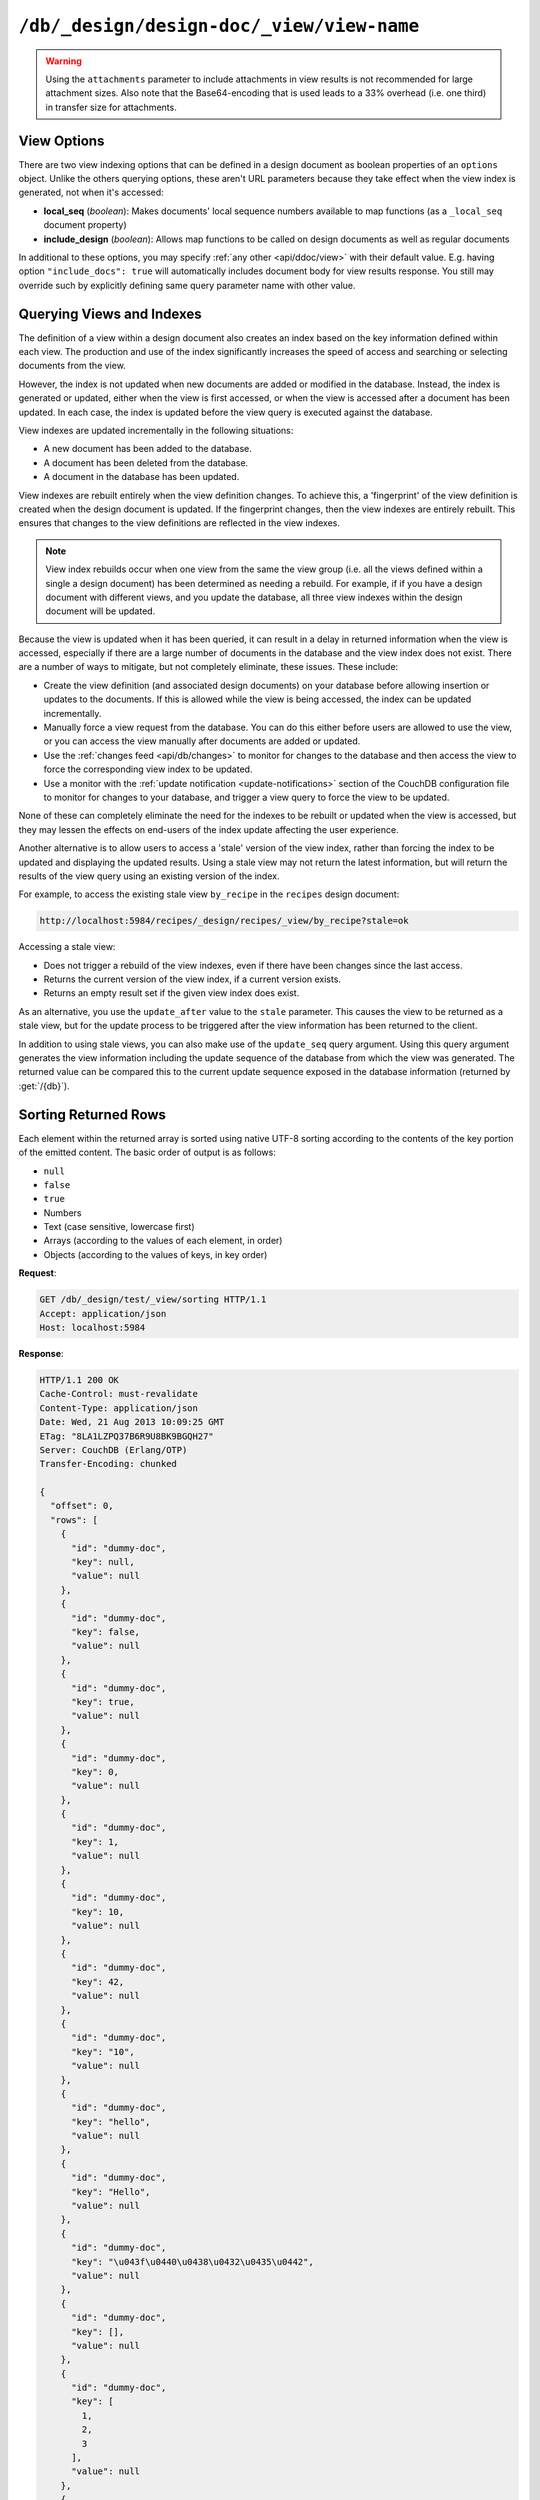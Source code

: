 .. Licensed under the Apache License, Version 2.0 (the "License"); you may not
.. use this file except in compliance with the License. You may obtain a copy of
.. the License at
..
..   http://www.apache.org/licenses/LICENSE-2.0
..
.. Unless required by applicable law or agreed to in writing, software
.. distributed under the License is distributed on an "AS IS" BASIS, WITHOUT
.. WARRANTIES OR CONDITIONS OF ANY KIND, either express or implied. See the
.. License for the specific language governing permissions and limitations under
.. the License.

.. _api/ddoc/view:

``/db/_design/design-doc/_view/view-name``
==========================================

.. http:get:: /{db}/_design/{ddoc}/_view/{view}
   :synopsis: Returns results for the specified stored view

    Executes the specified view function from the specified design document.

    :param db: Database name
    :param ddoc: Design document name
    :param view: View function name

    :<header Accept: - :mimetype:`application/json`
                     - :mimetype:`text/plain`

    :query boolean conflicts: Includes `conflicts` information in response.
        Ignored if `include_docs` isn't ``true``. Default is ``false``
    :query boolean descending: Return the documents in descending by key order.
        Default is ``false``
    :query json endkey: Stop returning records when the specified key is
        reached. *Optional*
    :query json end_key: Alias for `endkey` param
    :query string endkey_docid: Stop returning records when the specified
        document ID is reached. *Optional*
    :query string end_key_doc_id: Alias for `endkey_docid` param
    :query boolean group: Group the results using the reduce function to a group
        or single row. Default is ``false``
    :query number group_level: Specify the group level to be used. *Optional*
    :query boolean include_docs: Include the associated document with each row.
        Default is ``false``.
    :query boolean attachments: Include the Base64-encoded content of
        :ref:`attachments <api/doc/attachments>` in the documents that are included
        if `include_docs` is ``true``. Ignored if `include_docs` isn't ``true``.
        Default is ``false``.
    :query boolean att_encoding_info: Include encoding information in attachment
        stubs if `include_docs` is ``true`` and the particular attachment is
        compressed. Ignored if `include_docs` isn't ``true``. Default is ``false``.
    :query boolean inclusive_end: Specifies whether the specified end key should
        be included in the result. Default is ``true``
    :query json key: Return only documents that match the specified key.
        *Optional*
    :query number limit: Limit the number of the returned documents to the
        specified number. *Optional*
    :query boolean reduce: Use the reduction function. Default is ``true``
    :query number skip: Skip this number of records before starting to return
        the results. Default is ``0``
    :query string stale: Allow the results from a stale view to be used.
        Supported values: ``ok`` and ``update_after``. *Optional*
    :query json startkey: Return records starting with the specified key.
        *Optional*
    :query json start_key: Alias for `startkey` param
    :query string startkey_docid: Return records starting with the specified
        document ID. *Optional*
    :query string start_key_doc_id: Alias for `startkey_docid` param
    :query boolean update_seq: Response includes an ``update_seq`` value
        indicating which sequence id of the database the view reflects.
        Default is ``false``

    :>header Content-Type: - :mimetype:`application/json`
                           - :mimetype:`text/plain; charset=utf-8`
    :>header ETag: Response signature
    :>header Transfer-Encoding: ``chunked``

    :>json number offset: Offset where the document list started
    :>json array rows: Array of view row objects. By default the information
        returned contains only the document ID and revision
    :>json number total_rows: Number of documents in the database/view
    :>json number update_seq: Current update sequence for the database

    :code 200: Request completed successfully
    :code 400: Invalid request
    :code 401: Read permission required
    :code 404: Specified database, design document or view is missed
    :code 500: View function execution error

    **Request**:

    .. code-block:: http

        GET /recipes/_design/ingredients/_view/by_name HTTP/1.1
        Accept: application/json
        Host: localhost:5984

    **Response**:

    .. code-block:: http

        HTTP/1.1 200 OK
        Cache-Control: must-revalidate
        Content-Type: application/json
        Date: Wed, 21 Aug 2013 09:12:06 GMT
        ETag: "2FOLSBSW4O6WB798XU4AQYA9B"
        Server: CouchDB (Erlang/OTP)
        Transfer-Encoding: chunked

        {
          "offset": 0,
          "rows": [
            {
              "id": "SpaghettiWithMeatballs",
              "key": "meatballs",
              "value": 1
            },
            {
              "id": "SpaghettiWithMeatballs",
              "key": "spaghetti",
              "value": 1
            },
            {
              "id": "SpaghettiWithMeatballs",
              "key": "tomato sauce",
              "value": 1
            }
          ],
          "total_rows": 3
        }

.. versionchanged:: 1.6.0 added ``attachments`` and ``att_encoding_info``
    parameters

.. warning::
     Using the ``attachments`` parameter to include attachments in view results
     is not recommended for large attachment sizes. Also note that the
     Base64-encoding that is used leads to a 33% overhead (i.e. one third) in
     transfer size for attachments.


.. http:post:: /{db}/_design/{ddoc}/_view/{view}
   :synopsis: Returns certain rows for the specified stored view

    Executes the specified view function from the specified design document.
    Unlike :get:`/{db}/_design/{ddoc}/_view/{view}` for accessing views, the
    :method:`POST` method supports the specification
    of explicit keys to be retrieved from the view results. The remainder of the
    :method:`POST` view functionality is identical to the
    :get:`/{db}/_design/{ddoc}/_view/{view}` API.

    **Request**:

    .. code-block:: http

        POST /recipes/_design/ingredients/_view/by_name HTTP/1.1
        Accept: application/json
        Content-Length: 37
        Host: localhost:5984

        {
          "keys": [
            "meatballs",
            "spaghetti"
          ]
        }

    **Response**:

    .. code-block:: http

        HTTP/1.1 200 OK
        Cache-Control: must-revalidate
        Content-Type: application/json
        Date: Wed, 21 Aug 2013 09:14:13 GMT
        ETag: "6R5NM8E872JIJF796VF7WI3FZ"
        Server: CouchDB (Erlang/OTP)
        Transfer-Encoding: chunked

        {
          "offset": 0,
          "rows": [
            {
              "id": "SpaghettiWithMeatballs",
              "key": "meatballs",
              "value": 1
            },
            {
              "id": "SpaghettiWithMeatballs",
              "key": "spaghetti",
              "value": 1
            }
          ],
          "total_rows": 3
        }


.. _api/ddoc/view/options:

View Options
------------

There are two view indexing options that can be defined in a design document
as boolean properties of an ``options`` object. Unlike the others querying
options, these aren't URL parameters because they take effect when the view
index is generated, not when it's accessed:

- **local_seq** (*boolean*): Makes documents' local sequence numbers available
  to map functions (as a ``_local_seq`` document property)
- **include_design** (*boolean*): Allows map functions to be called on design
  documents as well as regular documents

In additional to these options, you may specify :ref:`any other <api/ddoc/view>`
with their default value. E.g. having option ``"include_docs": true`` will
automatically includes document body for view results response. You still may
override such by explicitly defining same query parameter name with other value.

.. _api/ddoc/view/indexing:

Querying Views and Indexes
--------------------------

The definition of a view within a design document also creates an index
based on the key information defined within each view. The production
and use of the index significantly increases the speed of access and
searching or selecting documents from the view.

However, the index is not updated when new documents are added or
modified in the database. Instead, the index is generated or updated,
either when the view is first accessed, or when the view is accessed
after a document has been updated. In each case, the index is updated
before the view query is executed against the database.

View indexes are updated incrementally in the following situations:

-  A new document has been added to the database.
-  A document has been deleted from the database.
-  A document in the database has been updated.

View indexes are rebuilt entirely when the view definition changes. To
achieve this, a 'fingerprint' of the view definition is created when the
design document is updated. If the fingerprint changes, then the view
indexes are entirely rebuilt. This ensures that changes to the view
definitions are reflected in the view indexes.

.. note::
    View index rebuilds occur when one view from the same the view group
    (i.e. all the views defined within a single a design document) has
    been determined as needing a rebuild. For example, if if you have a
    design document with different views, and you update the database,
    all three view indexes within the design document will be updated.

Because the view is updated when it has been queried, it can result in a
delay in returned information when the view is accessed, especially if
there are a large number of documents in the database and the view index
does not exist. There are a number of ways to mitigate, but not
completely eliminate, these issues. These include:

-  Create the view definition (and associated design documents) on your
   database before allowing insertion or updates to the documents. If
   this is allowed while the view is being accessed, the index can be
   updated incrementally.

-  Manually force a view request from the database. You can do this
   either before users are allowed to use the view, or you can access
   the view manually after documents are added or updated.

-  Use the :ref:`changes feed <api/db/changes>` to monitor for changes to the
   database and then access the view to force the corresponding view
   index to be updated.

-  Use a monitor with the :ref:`update notification <update-notifications>`
   section of the CouchDB configuration file to monitor for changes to your
   database, and trigger a view query to force the view to be updated.

None of these can completely eliminate the need for the indexes to be
rebuilt or updated when the view is accessed, but they may lessen the
effects on end-users of the index update affecting the user experience.

Another alternative is to allow users to access a 'stale' version of the
view index, rather than forcing the index to be updated and displaying
the updated results. Using a stale view may not return the latest
information, but will return the results of the view query using an
existing version of the index.

For example, to access the existing stale view ``by_recipe`` in the
``recipes`` design document:

.. code-block:: text

    http://localhost:5984/recipes/_design/recipes/_view/by_recipe?stale=ok

Accessing a stale view:

-  Does not trigger a rebuild of the view indexes, even if there have
   been changes since the last access.

-  Returns the current version of the view index, if a current version
   exists.

-  Returns an empty result set if the given view index does exist.

As an alternative, you use the ``update_after`` value to the ``stale``
parameter. This causes the view to be returned as a stale view, but for
the update process to be triggered after the view information has been
returned to the client.

In addition to using stale views, you can also make use of the
``update_seq`` query argument. Using this query argument generates the
view information including the update sequence of the database from
which the view was generated. The returned value can be compared this to
the current update sequence exposed in the database information
(returned by :get:`/{db}`).


.. _api/ddoc/view/sorting:

Sorting Returned Rows
---------------------

Each element within the returned array is sorted using native UTF-8
sorting according to the contents of the key portion of the emitted
content. The basic order of output is as follows:

-  ``null``
-  ``false``
-  ``true``
-  Numbers
-  Text (case sensitive, lowercase first)
-  Arrays (according to the values of each element, in order)
-  Objects (according to the values of keys, in key order)

**Request**:

.. code-block:: http

    GET /db/_design/test/_view/sorting HTTP/1.1
    Accept: application/json
    Host: localhost:5984


**Response**:

.. code-block:: http

    HTTP/1.1 200 OK
    Cache-Control: must-revalidate
    Content-Type: application/json
    Date: Wed, 21 Aug 2013 10:09:25 GMT
    ETag: "8LA1LZPQ37B6R9U8BK9BGQH27"
    Server: CouchDB (Erlang/OTP)
    Transfer-Encoding: chunked

    {
      "offset": 0,
      "rows": [
        {
          "id": "dummy-doc",
          "key": null,
          "value": null
        },
        {
          "id": "dummy-doc",
          "key": false,
          "value": null
        },
        {
          "id": "dummy-doc",
          "key": true,
          "value": null
        },
        {
          "id": "dummy-doc",
          "key": 0,
          "value": null
        },
        {
          "id": "dummy-doc",
          "key": 1,
          "value": null
        },
        {
          "id": "dummy-doc",
          "key": 10,
          "value": null
        },
        {
          "id": "dummy-doc",
          "key": 42,
          "value": null
        },
        {
          "id": "dummy-doc",
          "key": "10",
          "value": null
        },
        {
          "id": "dummy-doc",
          "key": "hello",
          "value": null
        },
        {
          "id": "dummy-doc",
          "key": "Hello",
          "value": null
        },
        {
          "id": "dummy-doc",
          "key": "\u043f\u0440\u0438\u0432\u0435\u0442",
          "value": null
        },
        {
          "id": "dummy-doc",
          "key": [],
          "value": null
        },
        {
          "id": "dummy-doc",
          "key": [
            1,
            2,
            3
          ],
          "value": null
        },
        {
          "id": "dummy-doc",
          "key": [
            2,
            3
          ],
          "value": null
        },
        {
          "id": "dummy-doc",
          "key": [
            3
          ],
          "value": null
        },
        {
          "id": "dummy-doc",
          "key": {},
          "value": null
        },
        {
          "id": "dummy-doc",
          "key": {
            "foo": "bar"
          },
          "value": null
        }
      ],
      "total_rows": 17
    }


You can reverse the order of the returned view information by using the
``descending`` query value set to true:

**Request**:

.. code-block:: http

    GET /db/_design/test/_view/sorting?descending=true HTTP/1.1
    Accept: application/json
    Host: localhost:5984


**Response**:

.. code-block:: http

    HTTP/1.1 200 OK
    Cache-Control: must-revalidate
    Content-Type: application/json
    Date: Wed, 21 Aug 2013 10:09:25 GMT
    ETag: "Z4N468R15JBT98OM0AMNSR8U"
    Server: CouchDB (Erlang/OTP)
    Transfer-Encoding: chunked

    {
      "offset": 0,
      "rows": [
        {
          "id": "dummy-doc",
          "key": {
            "foo": "bar"
          },
          "value": null
        },
        {
          "id": "dummy-doc",
          "key": {},
          "value": null
        },
        {
          "id": "dummy-doc",
          "key": [
            3
          ],
          "value": null
        },
        {
          "id": "dummy-doc",
          "key": [
            2,
            3
          ],
          "value": null
        },
        {
          "id": "dummy-doc",
          "key": [
            1,
            2,
            3
          ],
          "value": null
        },
        {
          "id": "dummy-doc",
          "key": [],
          "value": null
        },
        {
          "id": "dummy-doc",
          "key": "\u043f\u0440\u0438\u0432\u0435\u0442",
          "value": null
        },
        {
          "id": "dummy-doc",
          "key": "Hello",
          "value": null
        },
        {
          "id": "dummy-doc",
          "key": "hello",
          "value": null
        },
        {
          "id": "dummy-doc",
          "key": "10",
          "value": null
        },
        {
          "id": "dummy-doc",
          "key": 42,
          "value": null
        },
        {
          "id": "dummy-doc",
          "key": 10,
          "value": null
        },
        {
          "id": "dummy-doc",
          "key": 1,
          "value": null
        },
        {
          "id": "dummy-doc",
          "key": 0,
          "value": null
        },
        {
          "id": "dummy-doc",
          "key": true,
          "value": null
        },
        {
          "id": "dummy-doc",
          "key": false,
          "value": null
        },
        {
          "id": "dummy-doc",
          "key": null,
          "value": null
        }
      ],
      "total_rows": 17
    }


Sorting order and startkey/endkey
^^^^^^^^^^^^^^^^^^^^^^^^^^^^^^^^^

The sorting direction is applied before the filtering applied using the
``startkey`` and ``endkey`` query arguments. For example the following
query:

.. code-block:: http

    GET http://couchdb:5984/recipes/_design/recipes/_view/by_ingredient?startkey=%22carrots%22&endkey=%22egg%22
    Accept: application/json

will operate correctly when listing all the matching entries between
``carrots`` and ``egg``. If the order of output is reversed with the
``descending`` query argument, the view request will return no entries:

.. code-block:: http

    GET /recipes/_design/recipes/_view/by_ingredient?descending=true&startkey=%22carrots%22&endkey=%22egg%22 HTTP/1.1
    Accept: application/json
    Host: localhost:5984

    {
      "total_rows" : 26453,
      "rows" : [],
      "offset" : 21882
    }

The results will be empty because the entries in the view are reversed
before the key filter is applied, and therefore the ``endkey`` of “egg”
will be seen before the ``startkey`` of “carrots”, resulting in an empty
list.

Instead, you should reverse the values supplied to the ``startkey`` and
``endkey`` parameters to match the descending sorting applied to the
keys. Changing the previous example to:

.. code-block:: http

    GET /recipes/_design/recipes/_view/by_ingredient?descending=true&startkey=%22egg%22&endkey=%22carrots%22 HTTP/1.1
    Accept: application/json
    Host: localhost:5984


.. _api/ddoc/view/sorting/raw:

Raw collation
^^^^^^^^^^^^^

By default CouchDB using `ICU`_ driver for sorting view results. It's possible
use binary collation instead for faster view builds where Unicode collation is
not important.

To use raw collation add ``"collation": "raw"`` key-value pair to the design
documents ``options`` object at the root level. After that, views will be
regenerated and new order applied.

.. seealso::
        :ref:`views/collation`

.. _ICU: http://site.icu-project.org/

.. _api/ddoc/view/limiting:

Using Limits and Skipping Rows
------------------------------

By default requestion views result returns all records for it. That's ok when
they are small, but this may lead to problems when there are billions of them
since the clients might have to read them all and consume all available memory.

But it's possible to reduce output result rows by specifying ``limit`` query
parameter. For example, retrieving the list of recipes using the ``by_title``
view and limited to 5 returns only 5 records, while there are total 2667 records
in view:

**Request**:

.. code-block:: http

    GET /recipes/_design/recipes/_view/by_title?limit=5 HTTP/1.1
    Accept: application/json
    Host: localhost:5984

**Response**:

.. code-block:: http

    HTTP/1.1 200 OK
    Cache-Control: must-revalidate
    Content-Type: application/json
    Date: Wed, 21 Aug 2013 09:14:13 GMT
    ETag: "9Q6Q2GZKPH8D5F8L7PB6DBSS9"
    Server: CouchDB (Erlang/OTP)
    Transfer-Encoding: chunked

    {
      "offset" : 0,
      "rows" : [
        {
         "id" : "3-tiersalmonspinachandavocadoterrine",
         "key" : "3-tier salmon, spinach and avocado terrine",
         "value" : [
            null,
            "3-tier salmon, spinach and avocado terrine"
          ]
        },
        {
         "id" : "Aberffrawcake",
         "key" : "Aberffraw cake",
         "value" : [
            null,
            "Aberffraw cake"
          ]
        },
        {
         "id" : "Adukiandorangecasserole-microwave",
         "key" : "Aduki and orange casserole - microwave",
         "value" : [
            null,
            "Aduki and orange casserole - microwave"
          ]
        },
        {
         "id" : "Aioli-garlicmayonnaise",
         "key" : "Aioli - garlic mayonnaise",
         "value" : [
            null,
            "Aioli - garlic mayonnaise"
          ]
        },
        {
         "id" : "Alabamapeanutchicken",
         "key" : "Alabama peanut chicken",
         "value" : [
            null,
            "Alabama peanut chicken"
          ]
        }
      ],
      "total_rows" : 2667
    }

To omit some records you may use ``skip`` query parameter:

**Request**:

.. code-block:: http

    GET /recipes/_design/recipes/_view/by_title?limit=3&skip=2 HTTP/1.1
    Accept: application/json
    Host: localhost:5984

**Response**:

.. code-block:: http

    HTTP/1.1 200 OK
    Cache-Control: must-revalidate
    Content-Type: application/json
    Date: Wed, 21 Aug 2013 09:14:13 GMT
    ETag: "H3G7YZSNIVRRHO5FXPE16NJHN"
    Server: CouchDB (Erlang/OTP)
    Transfer-Encoding: chunked

    {
      "offset" : 2,
      "rows" : [
        {
          "id" : "Adukiandorangecasserole-microwave",
          "key" : "Aduki and orange casserole - microwave",
          "value" : [
            null,
            "Aduki and orange casserole - microwave"
          ]
        },
        {
          "id" : "Aioli-garlicmayonnaise",
          "key" : "Aioli - garlic mayonnaise",
          "value" : [
            null,
            "Aioli - garlic mayonnaise"
          ]
        },
        {
          "id" : "Alabamapeanutchicken",
          "key" : "Alabama peanut chicken",
          "value" : [
            null,
            "Alabama peanut chicken"
          ]
        }
      ],
      "total_rows" : 2667
    }

.. warning::
    Using ``limit`` and ``skip`` parameters is not recommended for results
    pagination. Read :ref:`pagination recipe <views/pagination>` why it's so
    and how to make it better.
